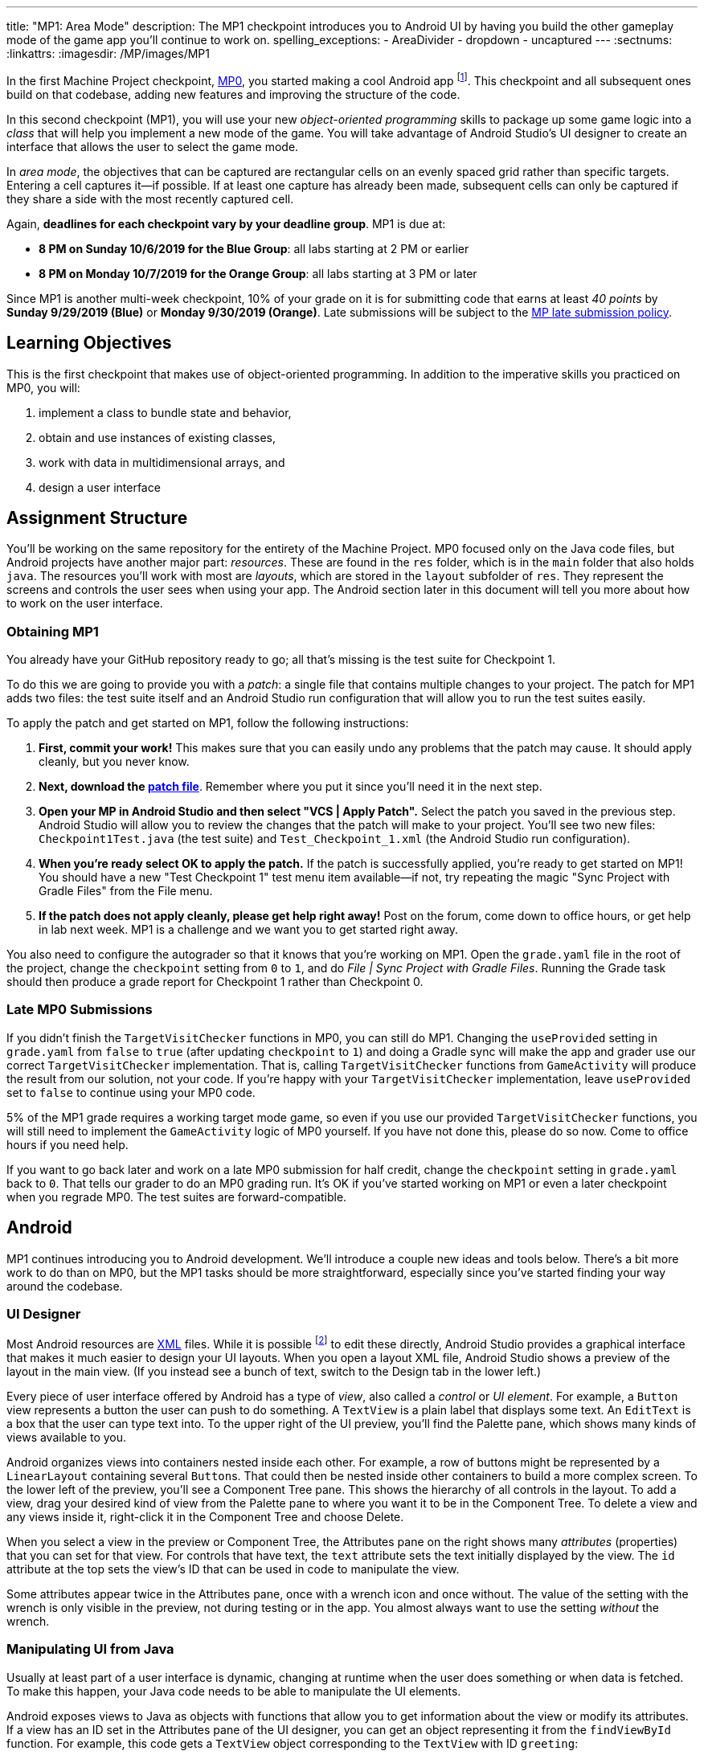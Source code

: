 ---
title: "MP1: Area Mode"
description:
  The MP1 checkpoint introduces you to Android UI by having you build the other gameplay
  mode of the game app you'll continue to work on.
spelling_exceptions:
  - AreaDivider
  - dropdown
  - uncaptured
---
:sectnums:
:linkattrs:
:imagesdir: /MP/images/MP1

:forum: pass:normal[https://cs125-forum.cs.illinois.edu/c/fall2019-mp/mp1[forum,role='noexternal']]

[.lead]
//
In the first Machine Project checkpoint, link:/MP/0[MP0], you started making a
cool Android app
//
footnote:[Well, at least _we_ think it's cool...].
//
This checkpoint and all subsequent ones build on that codebase, adding new
features and improving the structure of the code.

In this second checkpoint (MP1), you will use your new _object-oriented
programming_ skills to package up some game logic into a _class_ that will help
you implement a new mode of the game.
//
You will take advantage of Android Studio's UI designer to create an interface
that allows the user to select the game mode.

In _area mode_, the objectives that can be captured are rectangular cells on an
evenly spaced grid rather than specific targets.
//
Entering a cell captures it&mdash;if possible.
//
If at least one capture has already been made, subsequent cells can only be
captured if they share a side with the most recently captured cell.

Again, **deadlines for each checkpoint vary by your deadline group**.
MP1 is due at:

* **8 PM on Sunday 10/6/2019 for the Blue Group**: all labs starting at 2 PM or
earlier
//
* **8 PM on Monday 10/7/2019 for the Orange Group**: all labs starting at 3 PM
or later

Since MP1 is another multi-week checkpoint, 10% of your grade on it is for
submitting code that earns at least _40 points_ by **Sunday 9/29/2019 (Blue)**
or **Monday 9/30/2019 (Orange)**.
//
Late submissions will be subject to the
//
link:/info/syllabus#regrading[MP late submission policy].

[[learning]]
//
== Learning Objectives

This is the first checkpoint that makes use of object-oriented programming.
//
In addition to the imperative skills you practiced on MP0, you will:

. implement a class to bundle state and behavior,
//
. obtain and use instances of existing classes,
//
. work with data in multidimensional arrays, and
//
. design a user interface

[[structure]]
//
== Assignment Structure

You'll be working on the same repository for the entirety of the Machine
Project.
//
MP0 focused only on the Java code files, but Android projects have another major
part: _resources_.
//
These are found in the `res` folder, which is in the `main` folder that also
holds `java`.
//
The resources you'll work with most are _layouts_, which are stored in the
`layout` subfolder of `res`.
//
They represent the screens and controls the user sees when using your app.
//
The Android section later in this document will tell you more about how to work
on the user interface.

[[mp1]]
//
=== Obtaining MP1

[.lead]
//
You already have your GitHub repository ready to go; all that's missing is the
test suite for Checkpoint 1.

To do this we are going to provide you with a _patch_: a single file that
contains multiple changes to your project.
//
The patch for MP1 adds two files: the test suite itself and an Android Studio
run configuration that will allow you to run the test suites easily.

To apply the patch and get started on MP1, follow the following instructions:

. **First, commit your work!**
//
This makes sure that you can easily undo any problems that the patch may cause.
//
It should apply cleanly, but you never know.
//
. **Next, download the
//
link:/MP/patches/MP1.patch[patch file]**.
//
Remember where you put it since you'll need it in the next step.
//
. **Open your MP in Android Studio and then select "VCS | Apply Patch".**
//
Select the patch you saved in the previous step.
//
Android Studio will allow you to review the changes that the patch will make to
your project.
//
You'll see two new files: `Checkpoint1Test.java` (the test suite) and
`Test_Checkpoint_1.xml` (the Android Studio run configuration).
//
. **When you're ready select OK to apply the patch.**
//
If the patch is successfully applied, you're ready to get started on MP1!
//
You should have a new "Test Checkpoint 1" test menu item available&mdash;if not,
try repeating the magic "Sync Project with Gradle Files" from the File menu.
//
. **If the patch does not apply cleanly, please get help right away!**
//
Post on the forum, come down to office hours, or get help in lab next week.
//
MP1 is a challenge and we want you to get started right away.

You also need to configure the autograder so that it knows that you're working
on MP1.
//
Open the `grade.yaml` file in the root of the project, change the `checkpoint`
setting from `0` to `1`, and do _File | Sync Project with Gradle Files_.
//
Running the Grade task should then produce a grade report for Checkpoint 1
rather than Checkpoint 0.

=== Late MP0 Submissions

If you didn't finish the `TargetVisitChecker` functions in MP0, you can still do
MP1.
//
Changing the `useProvided` setting in `grade.yaml` from `false` to `true` (after
updating `checkpoint` to `1`) and doing a Gradle sync will make the app and
grader use our correct `TargetVisitChecker` implementation.
//
That is, calling `TargetVisitChecker` functions from `GameActivity` will produce
the result from our solution, not your code.
//
If you're happy with your `TargetVisitChecker` implementation, leave
`useProvided` set to `false` to continue using your MP0 code.

5% of the MP1 grade requires a working target mode game, so even if you use our
provided `TargetVisitChecker` functions, you will still need to implement the
`GameActivity` logic of MP0 yourself.
//
If you have not done this, please do so now.
//
Come to office hours if you need help.

If you want to go back later and work on a late MP0 submission for half credit,
change the `checkpoint` setting in `grade.yaml` back to `0`.
//
That tells our grader to do an MP0 grading run.
//
It's OK if you've started working on MP1 or even a later checkpoint when you
regrade MP0.
//
The test suites are forward-compatible.

== Android

MP1 continues introducing you to Android development.
//
We'll introduce a couple new ideas and tools below.
//
There's a bit more work to do than on MP0, but the MP1 tasks should be more
straightforward, especially since you've started finding your way around the
codebase.

=== UI Designer

Most Android resources are link:https://en.wikipedia.org/wiki/XML[XML] files.
//
While it is possible footnote:[and necessary for advanced applications] to edit
these directly, Android Studio provides a graphical interface that makes it much
easier to design your UI layouts.
//
When you open a layout XML file, Android Studio shows a preview of the layout in
the main view.
//
(If you instead see a bunch of text, switch to the Design tab in the lower
left.)

Every piece of user interface offered by Android has a type of _view_, also
called a _control_ or _UI element_.
//
For example, a `Button` view represents a button the user can push to do
something.
//
A `TextView` is a plain label that displays some text.
//
An `EditText` is a box that the user can type text into.
//
To the upper right of the UI preview, you'll find the Palette pane, which shows
many kinds of views available to you.

Android organizes views into containers nested inside each other.
//
For example, a row of buttons might be represented by a `LinearLayout`
containing several ``Button``s.
//
That could then be nested inside other containers to build a more complex
screen.
//
To the lower left of the preview, you'll see a Component Tree pane.
//
This shows the hierarchy of all controls in the layout.
//
To add a view, drag your desired kind of view from the Palette pane to where you
want it to be in the Component Tree.
//
To delete a view and any views inside it, right-click it in the Component Tree
and choose Delete.

When you select a view in the preview or Component Tree, the Attributes pane on
the right shows many _attributes_ (properties) that you can set for that view.
//
For controls that have text, the `text` attribute sets the text initially
displayed by the view.
//
The `id` attribute at the top sets the view's ID that can be used in code to
manipulate the view.

[.alert.alert-warning]
//
--
//
Some attributes appear twice in the Attributes pane, once with a wrench icon and
once without.
//
The value of the setting with the wrench is only visible in the preview, not
during testing or in the app.
//
You almost always want to use the setting _without_ the wrench.
//
--

=== Manipulating UI from Java

[.lead]
//
Usually at least part of a user interface is dynamic, changing at runtime when the user
does something or when data is fetched.
//
To make this happen, your Java code needs to be able to manipulate the UI elements.

Android exposes views to Java as objects with functions that allow you to get
information about the view or modify its attributes.
//
If a view has an ID set in the Attributes pane of the UI designer, you can get
an object representing it from the `findViewById` function.
//
For example, this code gets a `TextView` object corresponding to the `TextView`
with ID `greeting`:

[source,java]
----
TextView label = findViewById(R.id.greeting);
----

The variable type (e.g. `TextView`) must match the type of view from the UI designer.
//
The variable name (e.g. `label`) can be anything of your choosing.
//
The field name after `R.id.` is the view ID from the UI designer.

[.alert.alert-warning]
//
--
//
Since the view classes are defined in Android rather than your project, they
have to be _imported_ before you can use them from your code.
//
Android Studio can help with this: if you tab-complete the class name as you're
typing it, the needed import statement will be automatically added to the top of
the file.
//
--

Once you have a view object, you can use dot notation to call its functions and
do something with it.
//
For example, all views have a `setVisibility` method to change whether the view
can be seen.
//
If the greeting label was invisible or gone, this code would make it visible
again:

[source,java]
----
label.setVisibility(View.VISIBLE);
// or pass View.INVISIBLE to make it invisible
// or View.GONE to make it gone (invisible and taking up no space)
----

Views that display text have a `setText` method to change the text:

[source,java]
----
label.setText("Hello!");
----

Member functions can also be used to set handlers&mdash;code that will be run
when something happens to the view, like a button being clicked.
//
The syntax for handlers is a little messy, but Android Studio's tab completion
can help you with it, as can the examples in our starter code or in lab.
//
For example, this attaches a click handler to a `Button` variable named
`goodbye`:

[source,java]
----
goodbye.setOnClickListener(new View.OnClickListener() {
    @Override
    public void onClick(final View v) {
        // Change the label's text
        label.setText("Goodbye.");
    }
});
----

Or more concisely:

[source,java]
----
goodbye.setOnClickListener(v -> {
    // Change the label's text
    label.setText("Goodbye.");
});
----

=== Multiple Activities

Most apps have multiple different screens that are shown at different times.
//
To switch to a different activity, code has to launch the new activity using an `Intent`.
//
An intent specifies what is to be done and provides any extra information needed to do
that&mdash;kind of like calling a function.

To create an intent to launch an activity, you need to specify the current context
footnote:[usually `this` but possibly `CurrentActivity.this` if you're inside a non-concise handler]
and the new activity:

[source,java]
----
Intent intent = new Intent(this, OtherActivity.class);
// Don't worry about what the .class part means
----

Once you have an intent, you can pass it to the `startActivity` function to act on it:

[source,java]
----
startActivity(intent);
----

By default, when a new activity is launched, the user can return to the old one
by using the back button on the device.
//
To make the old activity completely finish and no longer be available, you can
call `finish()` after the `startActivity` call.

Additional data that needs to be passed to the new activity can be placed in _extras_.
//
Intent extras are identified by a string name and can have various kinds of values.
//
Each intent can have many extras.
//
To add an extra, use a `putExtra` instance method of the intent:

[source,java]
----
intent.putExtra("name", "Jane Smith");
intent.putExtra("gpa", 4.0);
----

To access this data from the new activity, use the `getIntent` function to get
the `Intent` that was used to launch the activity.
//
To extract extras from the intent, call the `get<Type>Extra` functions, like
`getStringExtra` or `getDoubleExtra`.
//
The functions to get extras of primitive types require you to specify a default
value that will be returned in case that extra wasn't present.
//
For example:

[source,java]
----
Intent intent = getIntent();
String name = intent.getStringExtra("name");
double gpa = intent.getDoubleExtra("gpa", 0.0); // 0.0 is the default
----

If you'd like more information, feel free to refer to Android's
//
link:https://developer.android.com/guide/components/intents-filters[official `Intent` documentation].

== Your Goal

When you're done with MP1, your Campus Snake 125 app will support target mode and the new area mode.
//
In area mode, the map will show a grid of cells and highlight captured cells with green rectangles.
//
There will be a user interface to select the game mode and set game configuration
(proximity threshold for target mode, area and cell size for area mode).

MP1 is a step up from MP0, and may seem overwhelming at first.
//
This is normal!
//
As we always recommend: **start early**, take it one step at a time, get help
when you need it, and you'll be able to build amazing things.

=== `AreaDivider` Class

You may notice after acquiring the Checkpoint 1 test suite that the project can
no longer compile.
//
This is because the test code refers to an `AreaDivider` class that you need to
create.
//
So the first order of business is to define that class and the needed functions
on it.
//
To add a new class file in the Project view, right-click the package folder
(`edu.illinois.cs.cs125.fall2019.mp`) that contains all the existing files
you've been working on and choose _New | Java Class_.
//
Enter the class name, `AreaDivider` in this case, in the Name box and press OK.
If prompted to add the file to Git, press Add.

[.alert.alert-warning]
//
--
//
**You must create the new file in our package in `main` source set**,
//
the one containing all the other files you've been working on.
//
If you incorrectly create it in the `test` part of the project, the class may
appear to work locally but will not be usable from `GameActivity` or during
grading.
//
--

**To see what you need to add to this class**, refer to our
//
link:https://cs125-illinois.github.io/Fall2019-MP-Writeups/1/edu/illinois/cs/cs125/fall2019/mp/AreaDivider.html[official Javadoc].
//
You may find our link:/MP/0/#_understanding_the_coordinate_system[coordinate system figure] helpful.

If you prefer to work on other parts of the checkpoint before _implementing_ these functions,
you can&mdash;you just need the class and its members _declared_ so that the test suite can compile.

=== Create Game Button

When the app is done, the main screen represented by `MainActivity` will have several options.
//
We'll start on it in this checkpoint by adding a Create Game button that takes the user to
the game setup screen, `NewGameActivity`.

Open the `activity_main.xml` layout resource file.
//
Add a `Button` with ID `createGame` and text "Create Game".
//
Then add code to the `MainActivity` Java file to make pushing the button launch
`NewGameActivity`.
//
For an example of how to attach a function as a button click handler, see the
provided `NewGameActivity` code.
//
For an example of how to switch to a new activity, see the existing code in
`MainActivity`: you need to make it switch to `NewGameActivity` rather than
`GameActivity` in the button click handler function.
//
`MainActivity` should no longer immediately launch `GameActivity`.

=== Game Setup UI

The game configuration screen will allow the user to select their desired game mode
(area or target) and set other parameters like the cell size or proximity threshold.
//
This screen's layout is `activity_new_game.xml` and its Java class is `NewGameActivity`.

Our starter version of the layout contains a `RadioGroup` with id
`gameModeGroup`.
//
Add two ``RadioButton``s (from the Buttons section of the Palette) to inside
this group.
//
One should have ID `targetModeOption` and the other should have ID
`areaModeOption`.
//
The user will use these to pick the game mode.

Some settings only make sense for one game mode, so they shouldn't be shown all
the time.
//
For example, the user shouldn't see a setting for proximity threshold when
setting up an area mode game.
//
To allow showing and hiding the different game-mode-specific settings as a unit,
we'll organize the views into containers.
//
Add some kind of container footnote:[probably a `LinearLayout`] inside the
existing `LinearLayout` and give it the ID `areaSettings`.
//
Move the `areaSizeMap` control inside this new container.
//
Also add to this container a numeric `EditText` control with ID `cellSize`: this
will allow the user to set the cell size.
//
For target mode settings, add another container with ID `targetSettings` to the
provided `LinearLayout`.
//
Inside that new container, add another numeric text box with ID
`proximityThreshold`: the user will use this to set a custom proximity
threshold.
//
Also feel free to add any labels or extra instructions you like.

To make the radio buttons change the containers' visibility, we need to add code
to `NewGameActivity`.
//
In `onCreate`, attach a handler that will be run when the selected radio button
in the `RadioGroup` is changed:

[source,java]
----
// Suppose modeGroup is a RadioGroup variable (maybe an instance variable?)
modeGroup = findViewById(R.id.gameModeGroup);
modeGroup.setOnCheckedChangeListener((unused, checkedId) -> {
    // checkedId is the R.id constant of the currently checked RadioButton
    // Your code here: make only the selected mode's settings group visible
});
----

=== Game Setup Intent

Once the user has configured the game as they like by selecting the mode,
entering a cell size or proximity threshold, and panning/zooming the area map if in area mode,
they will press the Create Game button to start the game.
//
We attached a handler to that button that calls the `createGameClicked` function in `NewGameActivity`.
//
You need to fill out that function to populate an `Intent` with the game setup
and start the game activity.

Specifically, you need to add several extras to the `Intent` we initialized for
you.
//
The string extra named `mode` specifies the game mode, either "target" or
"area".
//
If the game is target mode, there should be an integer extra named
`proximityThreshold` specifying the proximity threshold.
//
If the game is area mode, there should be an integer extra named `cellSize`
specifying the cell size and four double extras&mdash;``areaNorth``, `areaEast`,
`areaSouth`, ``areaWest``&mdash;specifying the boundaries of the selected area.

To get all of this information, you will need to call functions of the view
objects.
//
``RadioGroup``s have a
link:https://developer.android.com/reference/android/widget/RadioGroup#getCheckedRadioButtonId()[`getCheckedRadioButtonId`]
function that returns the `R.id` constant of the selected option.
//
Interestingly, the `getText` method of text-containing views doesn't return just
a string, but the result's `toString` method will get just the text.
//
To get the integer represented by a string of text, use Java's
`Integer.parseInt` function:

[source,java]
----
// Suppose textBox is an EditText variable
String text = textBox.getText().toString();
int number = Integer.parseInt(text); // This will crash if text isn't a number
----

Finally, Google Maps controls like `areaMap` have a function to get the visible
region (for the area boundaries) as a
//
link:https://developers.google.com/android/reference/com/google/android/gms/maps/model/LatLngBounds[`LatLngBounds`]
//
object:

[source,java]
----
LatLngBounds bounds = areaMap.getProjection().getVisibleRegion().latLngBounds;
----

If the user didn't finish setting up the game before pressing Create Game&mdash;that is,
no radio button is selected or a needed numeric text box is empty&mdash;no intent should be launched.

=== Area Mode Gameplay

Now that you have the user's game setup stored in intents and an `AreaDivider` class to help with
area division and grid drawing, you can add logic to `GameActivity` to make area mode games work.

First, `GameActivity` needs to know the game configuration.
//
Add logic to `onCreate` to get the intent and record the needed information in
instance variables of your design.
//
You will probably want to wrap our provided target mode variable setup in an if
statement, then use the other (area mode) branch to create an `AreaDivider`
instance to manage cell boundaries and a `boolean[][]` to store whether each
cell has been visited.

Update `setUpMap` to check the game mode and render the grid if the game is area mode.
//
This should be very easy because all the work is done by the `AreaDivider` object.
//
If the game is target mode, markers should still be placed at target positions like in MP0.

Similarly, add a branch to `updateLocation` with area mode gameplay logic:
detect cell capture and show the user's progress on the map.
//
Initially any cell in the area can be captured.
//
Subsequent captures are only possible of the cell the user is currently in is
uncaptured and shares one side with the most recently captured cell
//
footnote:[which you can keep track of with instance variables].
//
When a cell is captured, it should be filled with a green polygon
//
footnote:[If you use the same color constant as in MP0, the polygons will be
completely opaque.
//
That's perfectly fine, but if you want to make them _translucent_ green the test
suite can accept that.].
//
To add a polygon to a Google Maps control, pass a
link:https://developers.google.com/android/reference/com/google/android/gms/maps/model/PolygonOptions[`PolygonOptions`]
instance to the map's `addPolygon` method.
//
As you read the `PolygonOptions` method summary, look for two methods that
you'll need: one to add vertices to the polygon and one to set the polygon's
fill color.

To make the custom proximity threshold take effect, tweak your MP0 target mode logic in
`updateLocation` to use your proximity threshold variable instead of a constant.

== Grading

MP1 is worth 100 points total, broken down as follows:

* **20 points** for the area division calculation features of `AreaDivider`
//
* **10 points** for the `renderGrid` function of `AreaDivider`
//
* **5 points** for the Create Game button in `MainActivity`
//
* **10 points** for setting up the user interface in `NewGameActivity` and
  making the radio buttons work
//
* **10 points** for making the Create Game button in `NewGameActivity` start a correctly
  configured `Intent`
//
* **20 points** for making area mode work by updating `GameActivity`
//
* **5 points** for making target mode respect the user's proximity threshold setting
//
* **10 points** for having no `checkstyle` violations
//
* **10 points** for submitting code that earns at least _40 points_ by 8 PM on your early deadline day

=== Test Cases

Just like link:/MP/0/#_test_cases[on MP0], we have provided a test suite that exhaustively
tests your code.
//
You should not modify the test suite, but feel free to examine it to see
what it is doing with your code, especially when you're debugging test failures.
//
`Checkpoint1Test` is stored in the same folder as `Checkpoint0Test`, under the `test` part
of the `src` folder hierarchy.

To run Checkpoint 1 tests, change the run configurations dropdown to Test
Checkpoint 1 and press the green run button.
//
You can also run a specific test function using the button in the left margin
when looking at the test suite code.
//
After updating `grade.yaml`, the Grade run configuration that you used in MP0
will grade MP1 instead.

=== Submitting Your Work

Follow the instructions from the
//
link:/MP/setup/git#submitting[submitting portion]
//
of the
//
link:/MP/setup/git#workflow[CS 125 workflow]
//
instructions.

=== Style Points

[.lead]
//
Like in MP0, 10% of your MP1 score is from successful `checkstyle` validation.
//
One thing checked by `checkstyle` is the presence of Javadoc documentation on each function
and function parameter.

Android Studio can help with this: once you've written a function signature,
typing `/**` (the start of a Javadoc comment) right above the function and
pressing Enter will insert any necessary `@param` and `@return` tags for you to
fill out.
//
`checkstyle` also wants all function parameters to be declared `final` (like we
did in MP0), which means you cannot reassign them inside the function.

== Cliffhanger

After completing MP1 you may be thinking that it would be nice to bundle all the target mode
logic together in one place and all the area mode logic together in another
rather than having all those if statements throughout `GameActivity`.
//
Later in lecture you'll learn about a concept called _polymorphism_ that will allow us to do this.

Now that we can create customized games, we'll want some way to share or join
games with other people and see ongoing games' configuration.
//
We'll start on that in the next checkpoint by connecting the app to a server.

== Cheating

All submissions on all CS 125 assignments will be checked for plagiarism.
//
You may not submit work done by anyone else, nor may you share your assignment
code with others.
//
Please review the link:/info/syllabus/#cheating[cheating policies] from the
syllabus.
